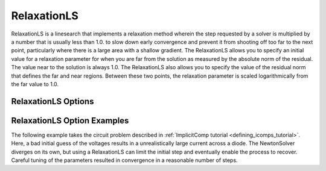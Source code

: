 .. _feature_relaxation_linesearch:

************
RelaxationLS
************

RelaxationLS is a linesearch that implements a relaxation method wherein the step requested by a solver is
multiplied by a number that is usually less than 1.0. to slow down early convergence and prevent it from
shooting off too far to the next point, particularly where there is a large area with a shallow gradient.
The RelaxationLS allows you to specify an initial value for a relaxation parameter for when you are far
from the solution as measured by the absolute norm of the residual. The value near to the solution is
always 1.0. The RelaxationLS also allows you to specify the value of the residual norm that defines the far
and near regions. Between these two points, the relaxation parameter is scaled logarithmically from the
far value to 1.0.

RelaxationLS Options
--------------------

.. embed-options::
    openmdao.solvers.linesearch.relaxation
    RelaxationLS
    options

RelaxationLS Option Examples
----------------------------

The following example takes the circuit problem described in :ref:`ImplicitComp tutorial <defining_icomps_tutorial>`.
Here, a bad initial guess of the voltages results in a unrealistically large current across a diode. The NewtonSolver diverges
on its own, but using a RelaxationLS can limit the initial step and eventually enable the process to recover. Careful
tuning of the parameters resulted in convergence in a reasonable number of steps.

.. embed-code::
    openmdao.solvers.linesearch.tests.test_relaxation.TestFeatureRelaxationLS.test_circuit_advanced_newton
    :layout: code, output